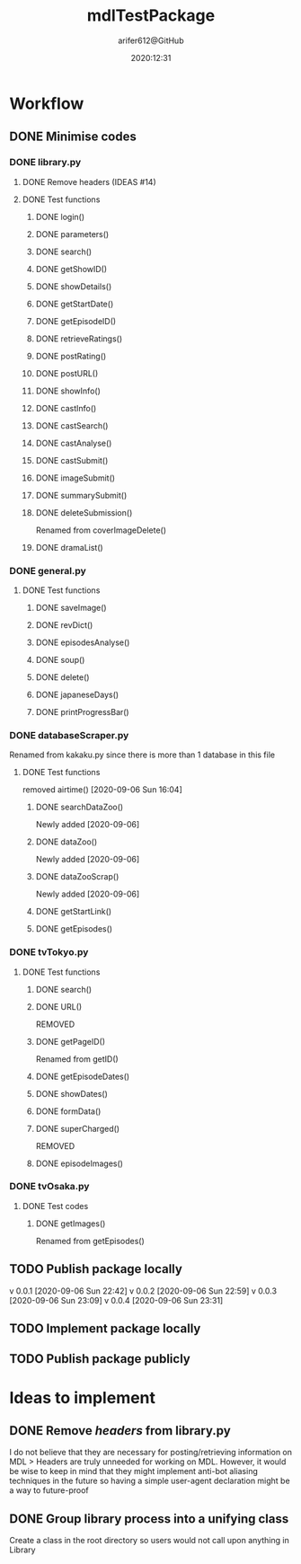 #+title: mdlTestPackage
#+description: First package release of bots to scrape official sites to post on MDL
#+author: arifer612@GitHub

* Workflow

** DONE Minimise codes
CLOSED: [2020-09-06 Sun 22:40]

*** DONE library.py
CLOSED: [2020-09-05 Sat 23:58]

**** DONE Remove headers (IDEAS #14)

**** DONE Test functions
CLOSED: [2020-09-05 Sat 23:57]

***** DONE login()
CLOSED: [2020-09-05 Sat 22:54]

***** DONE parameters()
CLOSED: [2020-09-05 Sat 22:54]

***** DONE search()
CLOSED: [2020-09-05 Sat 22:54]

***** DONE getShowID()
CLOSED: [2020-09-05 Sat 22:54]

***** DONE showDetails()
CLOSED: [2020-09-05 Sat 22:54]

***** DONE getStartDate()
CLOSED: [2020-09-05 Sat 22:54]

***** DONE getEpisodeID()
CLOSED: [2020-09-05 Sat 22:54]

***** DONE retrieveRatings()
CLOSED: [2020-09-05 Sat 22:54]

***** DONE postRating()
CLOSED: [2020-09-05 Sat 22:54]

***** DONE postURL()
CLOSED: [2020-09-05 Sat 22:54]

***** DONE showInfo()
CLOSED: [2020-09-05 Sat 22:54]

***** DONE castInfo()
CLOSED: [2020-09-05 Sat 23:56]

***** DONE castSearch()
CLOSED: [2020-09-05 Sat 23:56]

***** DONE castAnalyse()
CLOSED: [2020-09-05 Sat 23:56]

***** DONE castSubmit()
CLOSED: [2020-09-05 Sat 23:57]

***** DONE imageSubmit()
CLOSED: [2020-09-05 Sat 22:54]

***** DONE summarySubmit()
CLOSED: [2020-09-05 Sat 22:54]

***** DONE deleteSubmission()
CLOSED: [2020-09-05 Sat 23:57]
Renamed from coverImageDelete()

***** DONE dramaList()
CLOSED: [2020-09-05 Sat 22:54]
*** DONE general.py
CLOSED: [2020-09-05 Sat 23:58]

**** DONE Test functions 
CLOSED: [2020-09-05 Sat 23:58]

***** DONE saveImage()
CLOSED: [2020-09-05 Sat 23:57]

***** DONE revDict()
CLOSED: [2020-09-05 Sat 22:54]

***** DONE episodesAnalyse()
CLOSED: [2020-09-05 Sat 23:57]

***** DONE soup()
CLOSED: [2020-09-05 Sat 22:55]

***** DONE delete()
CLOSED: [2020-09-05 Sat 23:57]

***** DONE japaneseDays()
CLOSED: [2020-09-05 Sat 22:55]

***** DONE printProgressBar()
CLOSED: [2020-09-05 Sat 22:55]

*** DONE databaseScraper.py
CLOSED: [2020-09-06 Sun 16:03]
Renamed from kakaku.py since there is more than 1 database in this file
**** DONE Test functions 
CLOSED: [2020-09-06 Sun 16:04]
removed airtime() [2020-09-06 Sun 16:04]
***** DONE searchDataZoo()
CLOSED: [2020-09-06 Sun 16:06]
Newly added [2020-09-06]
***** DONE dataZoo()
CLOSED: [2020-09-06 Sun 16:06]
Newly added [2020-09-06]
***** DONE dataZooScrap()
CLOSED: [2020-09-06 Sun 16:06]
Newly added [2020-09-06]
***** DONE getStartLink()
CLOSED: [2020-09-06 Sun 16:06]
***** DONE getEpisodes()
CLOSED: [2020-09-06 Sun 16:06]
*** DONE tvTokyo.py
CLOSED: [2020-09-05 Sat 22:54]
**** DONE Test functions
CLOSED: [2020-09-05 Sat 22:54]

***** DONE search()
CLOSED: [2020-09-05 Sat 20:35]

***** DONE URL()
CLOSED: [2020-09-05 Sat 20:36]
REMOVED

***** DONE getPageID()
CLOSED: [2020-09-05 Sat 20:36]
Renamed from getID()

***** DONE getEpisodeDates()
CLOSED: [2020-09-05 Sat 20:37]

***** DONE showDates()
CLOSED: [2020-09-05 Sat 20:51]

***** DONE formData()
CLOSED: [2020-09-05 Sat 21:15]

***** DONE superCharged()
CLOSED: [2020-09-05 Sat 21:15]
REMOVED

***** DONE episodeImages()
CLOSED: [2020-09-05 Sat 22:54]

*** DONE tvOsaka.py
CLOSED: [2020-09-06 Sun 13:39]

**** DONE Test codes
CLOSED: [2020-09-06 Sun 16:12]

***** DONE getImages()
CLOSED: [2020-09-06 Sun 13:39]
Renamed from getEpisodes()
** TODO Publish package locally
v 0.0.1 [2020-09-06 Sun 22:42]
v 0.0.2 [2020-09-06 Sun 22:59]
v 0.0.3 [2020-09-06 Sun 23:09]
v 0.0.4 [2020-09-06 Sun 23:31]

** TODO Implement package locally

** TODO Publish package publicly
#+date: 2020:12:31

* Ideas to implement

** DONE Remove /headers/ from library.py
I do not believe that they are necessary for posting/retrieving information on MDL
> Headers are truly unneeded for working on MDL. However, it would be wise to keep in mind that they might implement anti-bot aliasing techniques in the future so having a simple user-agent declaration might be a way to future-proof

** DONE Group library process into a unifying class
CLOSED: [2020-09-06 Sun 22:07]
Create a class in the root directory so users would not call upon anything in Library

